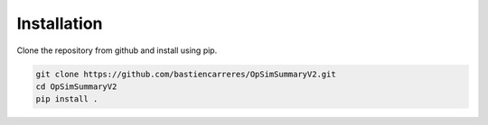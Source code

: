 Installation
============

Clone the repository from github and install using pip.

..  code-block:: bash

   git clone https://github.com/bastiencarreres/OpSimSummaryV2.git
   cd OpSimSummaryV2
   pip install .
